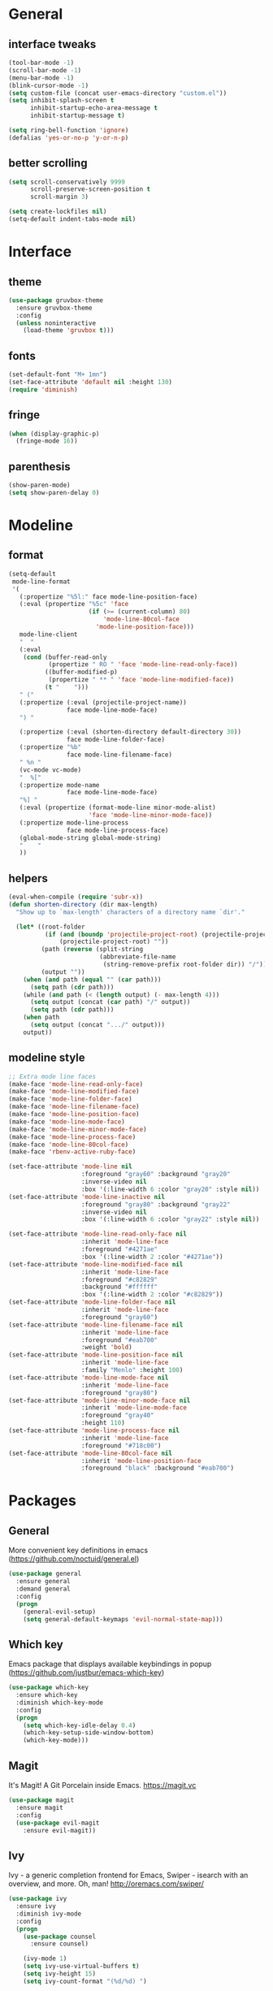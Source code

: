 * General
** interface tweaks
  #+BEGIN_SRC emacs-lisp
  (tool-bar-mode -1)
  (scroll-bar-mode -1)
  (menu-bar-mode -1)
  (blink-cursor-mode -1)
  (setq custom-file (concat user-emacs-directory "custom.el"))
  (setq inhibit-splash-screen t
        inhibit-startup-echo-area-message t
        inhibit-startup-message t)

  (setq ring-bell-function 'ignore)
  (defalias 'yes-or-no-p 'y-or-n-p)
  #+END_SRC
** better scrolling
#+BEGIN_SRC emacs-lisp
  (setq scroll-conservatively 9999
        scroll-preserve-screen-position t
        scroll-margin 3)

  (setq create-lockfiles nil)
  (setq-default indent-tabs-mode nil)
#+END_SRC
* Interface
** theme
  #+BEGIN_SRC emacs-lisp
  (use-package gruvbox-theme
    :ensure gruvbox-theme
    :config
    (unless noninteractive
      (load-theme 'gruvbox t)))
  #+END_SRC
** fonts
  #+BEGIN_SRC emacs-lisp
  (set-default-font "M+ 1mn")
  (set-face-attribute 'default nil :height 130)
  (require 'diminish)
  #+END_SRC
** fringe
#+BEGIN_SRC emacs-lisp
  (when (display-graphic-p)
    (fringe-mode 16))
#+END_SRC
** parenthesis
#+BEGIN_SRC emacs-lisp
  (show-paren-mode)
  (setq show-paren-delay 0)
#+END_SRC
* Modeline
** format
#+BEGIN_SRC emacs-lisp
  (setq-default
   mode-line-format
   '(
     (:propertize "%5l:" face mode-line-position-face)
     (:eval (propertize "%5c" 'face
                        (if (>= (current-column) 80)
                            'mode-line-80col-face
                          'mode-line-position-face)))
     mode-line-client
     "  "
     (:eval
      (cond (buffer-read-only
             (propertize " RO " 'face 'mode-line-read-only-face))
            ((buffer-modified-p)
             (propertize " ** " 'face 'mode-line-modified-face))
            (t "    ")))
     " ("
     (:propertize (:eval (projectile-project-name))
                  face mode-line-mode-face)
     ") "

     (:propertize (:eval (shorten-directory default-directory 30))
                  face mode-line-folder-face)
     (:propertize "%b"
                  face mode-line-filename-face)
     " %n "
     (vc-mode vc-mode)
     "  %["
     (:propertize mode-name
                  face mode-line-mode-face)
     "%] "
     (:eval (propertize (format-mode-line minor-mode-alist)
                        'face 'mode-line-minor-mode-face))
     (:propertize mode-line-process
                  face mode-line-process-face)
     (global-mode-string global-mode-string)
     "    "
     ))
  #+END_SRC
** helpers
#+BEGIN_SRC emacs-lisp
  (eval-when-compile (require 'subr-x))
  (defun shorten-directory (dir max-length)
    "Show up to `max-length' characters of a directory name `dir'."

    (let* ((root-folder
            (if (and (boundp 'projectile-project-root) (projectile-project-p))
                (projectile-project-root) ""))
           (path (reverse (split-string
                           (abbreviate-file-name
                            (string-remove-prefix root-folder dir)) "/")))
           (output ""))
      (when (and path (equal "" (car path)))
        (setq path (cdr path)))
      (while (and path (< (length output) (- max-length 4)))
        (setq output (concat (car path) "/" output))
        (setq path (cdr path)))
      (when path
        (setq output (concat ".../" output)))
      output))
#+END_SRC
** modeline style
  #+BEGIN_SRC emacs-lisp
  ;; Extra mode line faces
  (make-face 'mode-line-read-only-face)
  (make-face 'mode-line-modified-face)
  (make-face 'mode-line-folder-face)
  (make-face 'mode-line-filename-face)
  (make-face 'mode-line-position-face)
  (make-face 'mode-line-mode-face)
  (make-face 'mode-line-minor-mode-face)
  (make-face 'mode-line-process-face)
  (make-face 'mode-line-80col-face)
  (make-face 'rbenv-active-ruby-face)

  (set-face-attribute 'mode-line nil
                      :foreground "gray60" :background "gray20"
                      :inverse-video nil
                      :box '(:line-width 6 :color "gray20" :style nil))
  (set-face-attribute 'mode-line-inactive nil
                      :foreground "gray80" :background "gray22"
                      :inverse-video nil
                      :box '(:line-width 6 :color "gray22" :style nil))

  (set-face-attribute 'mode-line-read-only-face nil
                      :inherit 'mode-line-face
                      :foreground "#4271ae"
                      :box '(:line-width 2 :color "#4271ae"))
  (set-face-attribute 'mode-line-modified-face nil
                      :inherit 'mode-line-face
                      :foreground "#c82829"
                      :background "#ffffff"
                      :box '(:line-width 2 :color "#c82829"))
  (set-face-attribute 'mode-line-folder-face nil
                      :inherit 'mode-line-face
                      :foreground "gray60")
  (set-face-attribute 'mode-line-filename-face nil
                      :inherit 'mode-line-face
                      :foreground "#eab700"
                      :weight 'bold)
  (set-face-attribute 'mode-line-position-face nil
                      :inherit 'mode-line-face
                      :family "Menlo" :height 100)
  (set-face-attribute 'mode-line-mode-face nil
                      :inherit 'mode-line-face
                      :foreground "gray80")
  (set-face-attribute 'mode-line-minor-mode-face nil
                      :inherit 'mode-line-mode-face
                      :foreground "gray40"
                      :height 110)
  (set-face-attribute 'mode-line-process-face nil
                      :inherit 'mode-line-face
                      :foreground "#718c00")
  (set-face-attribute 'mode-line-80col-face nil
                      :inherit 'mode-line-position-face
                      :foreground "black" :background "#eab700")
  #+END_SRC
* Packages
** General
   More convenient key definitions in emacs (https://github.com/noctuid/general.el)
  #+BEGIN_SRC emacs-lisp
    (use-package general
      :ensure general
      :demand general
      :config
      (progn
        (general-evil-setup)
        (setq general-default-keymaps 'evil-normal-state-map)))
  #+END_SRC
** Which key
   Emacs package that displays available keybindings in popup (https://github.com/justbur/emacs-which-key)
  #+BEGIN_SRC emacs-lisp
    (use-package which-key
      :ensure which-key
      :diminish which-key-mode
      :config
      (progn
        (setq which-key-idle-delay 0.4)
        (which-key-setup-side-window-bottom)
        (which-key-mode)))
  #+END_SRC
** Magit
   It's Magit! A Git Porcelain inside Emacs. https://magit.vc
  #+BEGIN_SRC emacs-lisp
    (use-package magit
      :ensure magit
      :config
      (use-package evil-magit
        :ensure evil-magit))
  #+END_SRC
** Ivy
   Ivy - a generic completion frontend for Emacs, Swiper - isearch with an overview, and more. Oh, man! http://oremacs.com/swiper/
   #+BEGIN_SRC emacs-lisp
     (use-package ivy
       :ensure ivy
       :diminish ivy-mode
       :config
       (progn
         (use-package counsel
           :ensure counsel)

         (ivy-mode 1)
         (setq ivy-use-virtual-buffers t)
         (setq ivy-height 15)
         (setq ivy-count-format "(%d/%d) ")

         (use-package swiper
           :ensure swiper
           :config
           (progn
             (general-define-key
              "C-s" 'swiper
              "C-c C-r" 'ivy-resume)
             ))))
   #+END_SRC
** Org
   Org mode - your life in plain text (http://orgmode.org)
   #+BEGIN_SRC emacs-lisp
     (use-package org
       :ensure org
       :config
       (progn
         (setq org-startup-indented nil)

         (setq org-directory "~/org")
         (setq org-link-abbrev-alist
               '(("jira" . "https://getbase.atlassian.net/browse/")))
         (setq org-agenda-files (list "~/org/home.org" "~/org/work.org"))
         (setq org-log-into-drawer "LOGBOOK")
         (setq org-clock-into-drawer "CLOCKING")
         (setq org-refile-targets '((nil :maxlevel . 9)
                                    (org-agenda-files :maxlevel . 9)))
         (setq org-refile-use-outline-path t)
         (setq org-refile-allow-creating-parent-nodes (quote confirm))
         (setq org-capture-templates
               (quote
                (("w" "Work")
                 ("wt" "Todo" entry
                  (file+headline "~/org/work.org" "INBOX")
                  "* TODO %?")
                 ("h" "Home")
                 ("ht" "Todo" entry
                  (file+headline "~/org/home.org" "INBOX")
                  "* TODO %?")
                 ("o" "Org")
                 ("ot" "Todo" entry
                  (file+headline "~/org/todo.org" "INBOX")
                  "* TODO %?")
                 ("l" "TIL" entry
                  (file+datetree "~/org/til.org")
                  "* %? %^g")
                 )))
         ))
    #+END_SRC
** Ruby
   #+BEGIN_SRC emacs-lisp
     (use-package ruby-mode
       :ensure ruby-mode
       :config
       (progn
         (use-package inf-ruby
           :ensure inf-ruby)
         (use-package rbenv
           :ensure rbenv
           :config
           (progn
             (global-rbenv-mode)
             (set-face-attribute 'rbenv-active-ruby-face nil
                                 :inherit 'mode-line-face
                                 :foreground "#eab700")
             (add-hook 'projectile-after-switch-project-hook 'rbenv-use-corresponding)
             ))
         (use-package rspec-mode
           :ensure rspec-mode
           :general
           (general-define-key
            :prefix ","
            :predicate '(string= (file-name-extension (buffer-file-name)) "rb")
            "t"  '(:which-key "rspec" :ignore t)
            "ta" 'rspec-verify-all
            "tb" 'rspec-verify
            "tl" 'rspec-run-last-failed
            "tr" 'rspec-rerun
            "tt" 'rspec-verify-single)
           :config
           (progn
             (setq compilation-scroll-output t)
             (add-hook 'compilation-filter-hook 'inf-ruby-auto-enter)
             ))
         (use-package bundler
           :ensure bundler)))
  #+END_SRC
** Projectile
   Project Interaction Library for Emacs (http://projectile.readthedocs.io)
   #+BEGIN_SRC emacs-lisp
     (use-package projectile
       :ensure projectile
       :config
       (progn
         (use-package counsel-projectile
           :ensure counsel-projectile)
         (setq projectile-switch-project-action 'counsel-projectile-find-file)))
  #+END_SRC
** Markdown
   Major mode for editing markdown files (http://jblevins.org/projects/markdown-mode/)
   #+BEGIN_SRC emacs-lisp
     (use-package markdown-mode
       :ensure t
       :commands (markdown-mode gfm-mode)
       :mode (("README\\.md\\'" . gfm-mode)
              ("\\.md\\'" . markdown-mode)
              ("\\.markdown\\'" . markdown-mode))
       :init (setq markdown-command "multimarkdown"))
  #+END_SRC
** Restclient
  HTTP REST client tool for emacs (https://github.com/pashky/restclient.el)
  #+BEGIN_SRC emacs-lisp
    (use-package restclient
      :ensure t
      :mode (("\\.http\\'" . restclient-mode)))
  #+END_SRC
** Evil
  Extensible vi layer for emacs (https://bitbucket.org/lyro/evil/wiki/Home)
  #+BEGIN_SRC emacs-lisp
    ;; evil-leader needs to be loaded before evil
    (use-package evil-leader
      :commands (evil-leader-mode global-evil-leader-mode)
      :ensure evil-leader
      :demand evil-leader
      :config
      (progn
        (evil-leader/set-leader "<SPC>")
        (global-evil-leader-mode t)))

    (use-package evil
      :ensure evil
      :config
      (progn
        (evil-mode 1)

        ;; https://bitbucket.org/lyro/evil/issues/444/evils-undo-granularity-is-too-coarse
        (setq evil-want-fine-undo 'fine)

        (use-package evil-surround
          :ensure evil-surround
          :config
          (progn
            (global-evil-surround-mode 1)))

        (use-package evil-visualstar
          :ensure evil-visualstar
          :config
          (progn
            (global-evil-visualstar-mode)))

        (use-package evil-nerd-commenter
          :commands (evilnc-comment-or-uncomment-lines)
          :ensure evil-nerd-commenter)

        (define-key evil-normal-state-map (kbd "g c") 'evilnc-comment-or-uncomment-lines)

        (use-package evil-matchit
          :ensure evil-matchit
          :commands evilmi-jump-items
          :init
          (progn
            (setq global-evil-matchit-mode t)
            (define-key evil-normal-state-map "%" 'evilmi-jump-items)))

        ;; window movements
        (define-key evil-normal-state-map (kbd "C-h") 'evil-window-left)
        (define-key evil-normal-state-map (kbd "C-j") 'evil-window-down)
        (define-key evil-normal-state-map (kbd "C-k") 'evil-window-up)
        (define-key evil-normal-state-map (kbd "C-l") 'evil-window-right)

        ;; ESC quits stuff
        (define-key evil-normal-state-map [escape] 'keyboard-quit)
        (define-key evil-visual-state-map [escape] 'keyboard-quit)
        (define-key minibuffer-local-map [escape] 'minibuffer-keyboard-quit)
        (define-key minibuffer-local-ns-map [escape] 'minibuffer-keyboard-quit)
        (define-key minibuffer-local-completion-map [escape] 'minibuffer-keyboard-quit)
        (define-key minibuffer-local-must-match-map [escape] 'minibuffer-keyboard-quit)
        (define-key minibuffer-local-isearch-map [escape] 'minibuffer-keyboard-quit)
        ))
  #+END_SRC
* Global key bindings
** buffers
  #+BEGIN_SRC emacs-lisp
    (general-define-key :prefix "SPC"
                        "b"   '(:which-key "buffers" :ignore t)
                        "bb"  '(:which-key "switch" :command ivy-switch-buffer)
                        "bd"  '(:which-key "kill" :command kill-this-buffer)
                        "TAB" '(:which-key "toggle" :command switch-to-previous-buffer))
  #+END_SRC
** help
  #+BEGIN_SRC emacs-lisp
    (general-define-key :prefix "SPC"
                        "h"  '(:which-key "help" :ignore t)
                        "hc" '(:which-key "edit config" :command edit-emacs-config)
                        "hv" '(:which-key "describe variable" :command counsel-describe-variable)
                        "hf" '(:which-key "describe function" :command counsel-describe-function))
  #+END_SRC
** files
  #+BEGIN_SRC emacs-lisp
    (general-define-key :prefix "SPC"
                        "f"  '(:which-key "files" :ignore t)
                        "ff" '(:which-key "find" :command counsel-find-file)
                        "fr" '(:which-key "rename" :command rename-file))
  #+END_SRC
** magit
  #+BEGIN_SRC emacs-lisp
    (general-define-key :prefix "SPC"
                        "g"  '(:which-key "git" :ignore t)
                        "gb" '(:which-key "blame" :command magit-blame)
                        "gs" '(:which-key "status" :command magit-status))
  #+END_SRC
** projectile
  #+BEGIN_SRC emacs-lisp
    (general-define-key :prefix "SPC"
                        "p"  '(:which-key "project" :ignore t)
                        "pp" '(:which-key "switch" :command counsel-projectile)
                        "pf" '(:which-key "find file" :command counsel-projectile-find-file)
                        "p/" '(:which-key "search" :command find-in-project)
                        "/"  '(:which-key "search" :command find-in-project)
                        "pk" '(:which-key "kill buffers" :command projectile-kill-buffers))
  #+END_SRC
** windows
  #+BEGIN_SRC emacs-lisp
    (general-define-key :prefix "SPC"
                        "w"  '(:which-key "windows" :ignore t)
                        "ws" '(:which-key "hsplit" :command split-window-vertically)
                        "wS" '(:which-key "hsplit!" :command split-window-below-and-focus)
                        "wv" '(:which-key "vsplit" :command split-window-horizontally)
                        "wV" '(:which-key "vsplit!" :command split-window-right-and-focus)
                        "wc" '(:which-key "kill" :command delete-window)
                        "w=" '(:which-key "balance" :command balance-windows)
                        "ww" '(:which-key "toggle" :command other-window)
                        "wf" '(:which-key "fullscreen" :command toggle-fullscreen))
  #+END_SRC
** file list
  #+BEGIN_SRC emacs-lisp
    (general-define-key :prefix "SPC"
                        "o"  '(:which-key "org" :ignore t)
                        "oh" '(:which-key "home tasks" :command (lambda () (interactive) (find-file "~/org/home.org")))
                        "ot" '(:which-key "todo tasks" :command (lambda () (interactive) (find-file "~/org/todo.org")))
                        "ow" '(:which-key "work tasks" :command (lambda () (interactive) (find-file "~/org/work.org")))
                        "ol" '(:which-key "work tasks" :command (lambda () (interactive) (find-file "~/org/til.org"))))
  #+END_SRC
** misc
  #+BEGIN_SRC emacs-lisp
    (general-define-key :prefix "SPC" :keymaps 'normal
                        ":" '(:which-key "M-x" :command counsel-M-x))

    (general-define-key :prefix "C-c" :keymaps 'normal
                        "/" 'find-symbol-at-point)
  #+END_SRC
* Functions
  #+BEGIN_SRC emacs-lisp
    (defun edit-emacs-config ()
      "Open emacs config file."
      (interactive)
      (find-file "~/.emacs.d/config.org"))

    (defun find-in-project ()
      "Searches in current project."
      (interactive)
      (counsel-ag nil (projectile-project-root)))

    (defun find-symbol-at-point ()
      "Searches for symbol under cursor in current project."
      (interactive)
      (counsel-ag (thing-at-point 'symbol) (projectile-project-root)))

    (defun switch-to-previous-buffer ()
      "Switch to previously open buffer.
    Repeated invocations toggle between the two most recently open buffers."
      (interactive)
      (switch-to-buffer (other-buffer (current-buffer) 1)))

    (defun toggle-fullscreen ()
      "Toggle full screen."
      (interactive)
      (set-frame-parameter
         nil 'fullscreen
         (when (not (frame-parameter nil 'fullscreen)) 'fullboth)))

    (defun split-window-right-and-focus ()
      "Split the window horizontally and focus the new window."
      (interactive)
      (split-window-right)
      (windmove-right))

    (defun split-window-below-and-focus ()
      "Split the window vertically and focus the new window."
      (interactive)
      (split-window-below)
      (windmove-down))
  #+END_SRC
* Other
  #+BEGIN_SRC emacs-lisp
    (diminish 'undo-tree-mode)
    (diminish 'auto-revert-mode)

    (setq gc-cons-threshold 800000)
  #+END_SRC
* finetuning
** TODO check out https://github.com/justbur/emacs-bind-map for binding keys in modes
** TODO ace window/char
** TODO hydra
** TODO git blame [1/2]
   - [X] basic binding (SPC g b)
   - [ ] bindings for prev/next changes (hydra?)
** TODO open file in github
** TODO folding
** TODO coffescript/javascript
** TODO swiper enhancements
   - [ ] https://github.com/abo-abo/swiper/wiki/Sort-files-by-mtime
** TODO .net
** TODO json
** TODO my SPC keymaps in dired mode
** TODO why ESC doesn't work in terminal?
** TODO search for selected symbol enhancements
https://github.com/syl20bnr/spacemacs/commit/b335a6aeb32890a2a1493ff9e31c4fd356bd00a0#diff-2dc8c6706748b706747e21bac4624b85L361
** TODO tree like file explorer (NERDtree)
** TODO vim matchit (% to jump between things)
